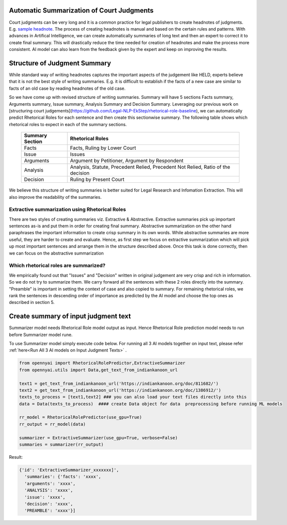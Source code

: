 Automatic Summarization of Court Judgments
====================================
Court judgments can be very long and it is a common practice for legal publishers to create headnotes of judgments. E.g. `sample headnote <https://main.sci.gov.in/judgment/judis/5268.pdf>`_.
The process of creating headnotes is  manual and based on the certain rules and patterns. With advances in Artifical Intelligence, we can create automatically summaries of long text and then an expert to correct it to create final summary. This will drastically reduce the time needed for creation of headnotes and make the process more consistent. AI model can also learn from the feedback given by the expert and keep on improving the results.

Structure of Judgment Summary
====================================
While standard way of writing headnotes captures the important aspects of the judgement like HELD, experts believe that it is not the best style of writing summaries. E.g. it is difficult to establish if the facts of a new case are similar to facts of an old case by reading headnotes of the old case.

So we have come up with revised structure of writing summaries. Summary will have 5 sections Facts summary, Arguments summary, Issue summary, Analysis Summary and Decision Summary. Leveraging our previous work on [structuring court judgements](https://github.com/Legal-NLP-EkStep/rhetorical-role-baseline), we can automatically predict Rhetorical Roles for each sentence and then create this sectionwise summary. The following table shows which rhetorical roles to expect in each of the summary sections.

 ================== ===================================================================================
  Summary Section    Rhetorical Roles
 ================== ===================================================================================
  Facts              Facts, Ruling by Lower Court
  Issue              Issues
  Arguments          Argument by Petitioner, Argument by Respondent
  Analysis           Analysis, Statute, Precedent Relied, Precedent Not Relied, Ratio of the decision
  Decision           Ruling by Present Court
 ================== ===================================================================================

We believe this structure of writing summaries is better suited for Legal Research and Infomation Extraction. This will also improve the readability of the summaries.

Extractive summarization using Rhetorical Roles
------------------
There are two styles of creating summaries viz. Extractive & Abstractive. Extractive summaries pick up important sentences as-is and put them in order for creating final summary. Abstractive summarization on the other hand paraphrases the important information to create crisp summary in its own words. While abstractive summaries are more useful, they are harder to create and evaluate. Hence, as first step we focus on extractive summarization which will pick up most important sentences and arrange them in the structure described above. Once this task is done correctly, then we can focus on the abstractive summarization

Which rhetorical roles are summarized?
------------------
We empirically found out that "Issues" and "Decision" written in original judgement are very crisp and rich in information. So we do not try to summarize them. We carry forward all the sentences with these 2 roles directly into the summary. "Preamble" is important in setting the context of case and also copied to summary.  For remaining rhetorical roles, we rank the sentences in descending order of importance as predicted by the AI model and choose the top ones as described in section 5.

Create summary of input judgment text
======================
Summarizer model needs Rhetorical Role model output as input. Hence Rhetorical Role prediction model needs to run before Summarizer model rune.

To use Summarizer model simply execute code below. For running all 3 AI models together on input text, please refer :ref:`here<Run All 3 AI models on Input Judgment Texts>` .

.. code-block:: python

    from opennyai import RhetoricalRolePredictor,ExtractiveSummarizer
    from opennyai.utils import Data,get_text_from_indiankanoon_url

    text1 = get_text_from_indiankanoon_url('https://indiankanoon.org/doc/811682/')
    text2 = get_text_from_indiankanoon_url('https://indiankanoon.org/doc/1386912/')
    texts_to_process = [text1,text2] ### you can also load your text files directly into this
    data = Data(texts_to_process)  #### create Data object for data  preprocessing before running ML models

    rr_model = RhetoricalRolePredictor(use_gpu=True)
    rr_output = rr_model(data)

    summarizer = ExtractiveSummarizer(use_gpu=True, verbose=False)
    summaries = summarizer(rr_output)


Result:

.. code-block:: python

    {'id': 'ExtractiveSummarizer_xxxxxxx]',
      'summaries': {'facts': 'xxxx',
      'arguments': 'xxxx',
      'ANALYSIS': 'xxxx',
      'issue': 'xxxx',
      'decision': 'xxxx',
      'PREAMBLE': 'xxxx'}]

